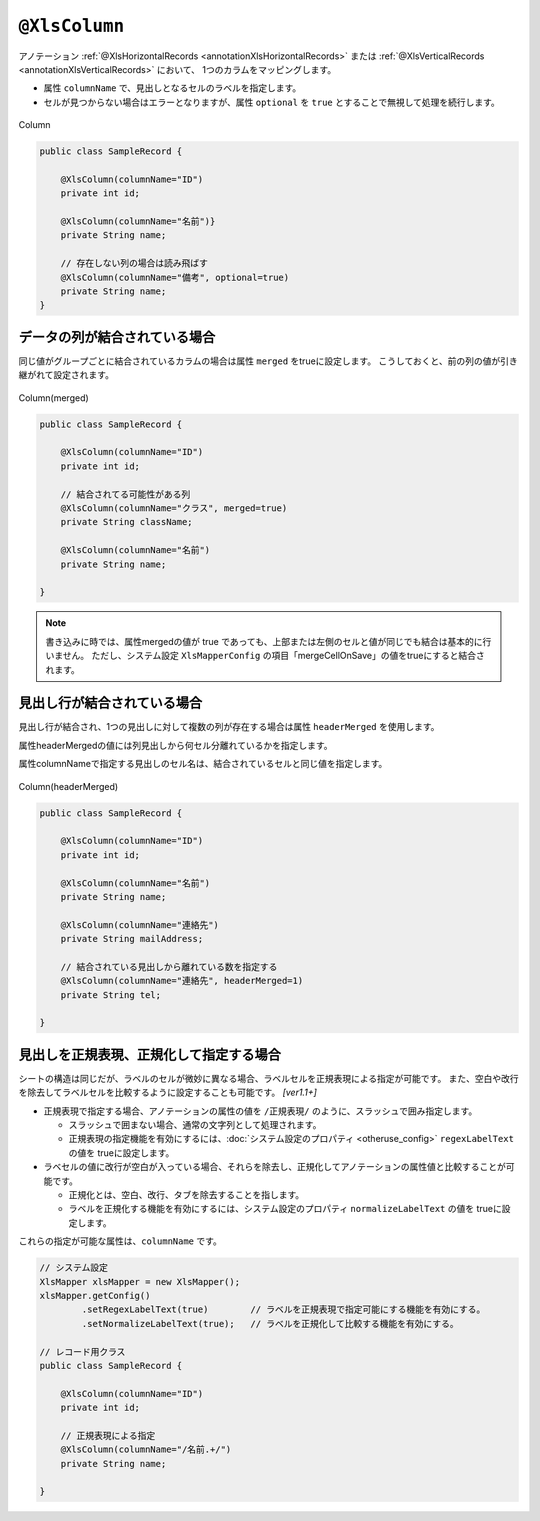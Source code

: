 

.. _annotationXlsColumn:

^^^^^^^^^^^^^^^^^^^^^^^^^^^^^^^^
``@XlsColumn``
^^^^^^^^^^^^^^^^^^^^^^^^^^^^^^^^

アノテーション :ref:`@XlsHorizontalRecords <annotationXlsHorizontalRecords>` または :ref:`@XlsVerticalRecords <annotationXlsVerticalRecords>` において、
1つのカラムをマッピングします。

* 属性 ``columnName`` で、見出しとなるセルのラベルを指定します。

* セルが見つからない場合はエラーとなりますが、属性 ``optional`` を ``true`` とすることで無視して処理を続行します。

.. figure:: ./_static/Column.png
   :align: center
   
   Column
   


.. sourcecode:: java
    
    public class SampleRecord {
    
        @XlsColumn(columnName="ID")
        private int id;
        
        @XlsColumn(columnName="名前")}
        private String name;
        
        // 存在しない列の場合は読み飛ばす
        @XlsColumn(columnName="備考", optional=true)
        private String name;
    }


~~~~~~~~~~~~~~~~~~~~~~~~~~~~~~~~~~~~~~~~~~~~~~~~~~~~~~~~~~~~~~
データの列が結合されている場合
~~~~~~~~~~~~~~~~~~~~~~~~~~~~~~~~~~~~~~~~~~~~~~~~~~~~~~~~~~~~~~

同じ値がグループごとに結合されているカラムの場合は属性 ``merged`` をtrueに設定します。
こうしておくと、前の列の値が引き継がれて設定されます。

.. figure:: ./_static/Column_merged.png
   :align: center
   
   Column(merged)



.. sourcecode:: java
    
    public class SampleRecord {
        
        @XlsColumn(columnName="ID")
        private int id;
        
        // 結合されてる可能性がある列
        @XlsColumn(columnName="クラス", merged=true)
        private String className;
        
        @XlsColumn(columnName="名前")
        private String name;
        
    }


.. note::
    
    書き込みに時では、属性mergedの値が true であっても、上部または左側のセルと値が同じでも結合は基本的に行いません。
    ただし、システム設定 ``XlsMapperConfig`` の項目「mergeCellOnSave」の値をtrueにすると結合されます。




.. _annotationXlsColumnHeaderMerged:

~~~~~~~~~~~~~~~~~~~~~~~~~~~~~~~~~~~~~~~~~~~~~~~~~~~~~~~~~~~~~~
見出し行が結合されている場合
~~~~~~~~~~~~~~~~~~~~~~~~~~~~~~~~~~~~~~~~~~~~~~~~~~~~~~~~~~~~~~

見出し行が結合され、1つの見出しに対して複数の列が存在する場合は属性 ``headerMerged`` を使用します。

属性headerMergedの値には列見出しから何セル分離れているかを指定します。

属性columnNameで指定する見出しのセル名は、結合されているセルと同じ値を指定します。

.. figure:: ./_static/Column_headerMerged.png
   :align: center
   
   Column(headerMerged)
   


.. sourcecode:: java
    
    public class SampleRecord {
        
        @XlsColumn(columnName="ID")
        private int id;
        
        @XlsColumn(columnName="名前")
        private String name;
        
        @XlsColumn(columnName="連絡先")
        private String mailAddress;
        
        // 結合されている見出しから離れている数を指定する
        @XlsColumn(columnName="連絡先", headerMerged=1)
        private String tel;
        
    }


~~~~~~~~~~~~~~~~~~~~~~~~~~~~~~~~~~~~~~~~~~~~~~~~~~~~
見出しを正規表現、正規化して指定する場合
~~~~~~~~~~~~~~~~~~~~~~~~~~~~~~~~~~~~~~~~~~~~~~~~~~~~

シートの構造は同じだが、ラベルのセルが微妙に異なる場合、ラベルセルを正規表現による指定が可能です。
また、空白や改行を除去してラベルセルを比較するように設定することも可能です。 `[ver1.1+]`

* 正規表現で指定する場合、アノテーションの属性の値を ``/正規表現/`` のように、スラッシュで囲み指定します。
  
  * スラッシュで囲まない場合、通常の文字列として処理されます。
  
  * 正規表現の指定機能を有効にするには、:doc:`システム設定のプロパティ <otheruse_config>` ``regexLabelText`` の値を trueに設定します。
  
* ラベセルの値に改行が空白が入っている場合、それらを除去し、正規化してアノテーションの属性値と比較することが可能です。
  
  * 正規化とは、空白、改行、タブを除去することを指します。
   
  * ラベルを正規化する機能を有効にするには、システム設定のプロパティ ``normalizeLabelText`` の値を trueに設定します。
  

これらの指定が可能な属性は、``columnName`` です。


.. sourcecode:: java
    
    // システム設定
    XlsMapper xlsMapper = new XlsMapper();
    xlsMapper.getConfig()
            .setRegexLabelText(true)        // ラベルを正規表現で指定可能にする機能を有効にする。
            .setNormalizeLabelText(true);   // ラベルを正規化して比較する機能を有効にする。
    
    // レコード用クラス
    public class SampleRecord {
        
        @XlsColumn(columnName="ID")
        private int id;
        
        // 正規表現による指定
        @XlsColumn(columnName="/名前.+/")
        private String name;
        
    }


